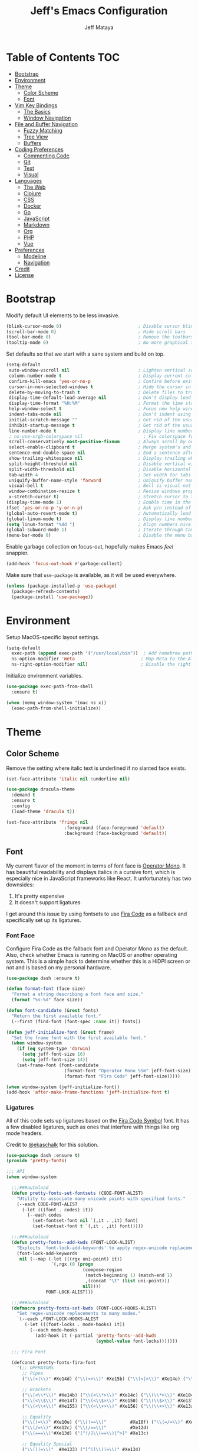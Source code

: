 #+AUTHOR: Jeff Mataya
#+TITLE: Jeff's Emacs Configuration

* Table of Contents                                                :TOC:
- [[#bootstrap][Bootstrap]]
- [[#environment][Environment]]
- [[#theme][Theme]]
  - [[#color-scheme][Color Scheme]]
  - [[#font][Font]]
- [[#vim-key-bindings][Vim Key Bindings]]
  - [[#the-basics][The Basics]]
  - [[#window-navigation][Window Navigation]]
- [[#file-and-buffer-navigation][File and Buffer Navigation]]
  - [[#fuzzy-matching][Fuzzy Matching]]
  - [[#tree-view][Tree View]]
  - [[#buffers][Buffers]]
- [[#coding-preferences][Coding Preferences]]
  - [[#commenting-code][Commenting Code]]
  - [[#git][Git]]
  - [[#text][Text]]
  - [[#visual][Visual]]
- [[#languages][Languages]]
  - [[#the-web][The Web]]
  - [[#clojure][Clojure]]
  - [[#css][CSS]]
  - [[#docker][Docker]]
  - [[#go][Go]]
  - [[#javascript][JavaScript]]
  - [[#markdown][Markdown]]
  - [[#org][Org]]
  - [[#php][PHP]]
  - [[#vue][Vue]]
- [[#preferences][Preferences]]
  - [[#modeline][Modeline]]
  - [[#navigation][Navigation]]
- [[#credit][Credit]]
- [[#license][License]]

* Bootstrap

Modify default UI elements to be less invasive.

#+BEGIN_SRC emacs-lisp
(blink-cursor-mode 0)                             ; Disable cursor blinking
(scroll-bar-mode 0)                               ; Hide scroll bars
(tool-bar-mode 0)                                 ; Remove the toolbars
(tooltip-mode 0)                                  ; No more graphical tooltips
#+END_SRC

Set defaults so that we start with a sane system and build on top.

#+BEGIN_SRC emacs-lisp
(setq-default
 auto-window-vscroll nil                          ; Lighten vertical scroll
 column-number-mode t                             ; Display current column in the modeline
 confirm-kill-emacs 'yes-or-no-p                  ; Confirm before exiting Emacs
 cursor-in-non-selected-windows t                 ; Hide the cursor in inactive windows
 delete-by-moving-to-trash t                      ; Delete files to trash
 display-time-default-load-average nil            ; Don't display load average
 display-time-format "%H:%M"                      ; Format the time string
 help-window-select t                             ; Focus new help windows when opened
 indent-tabs-mode nil                             ; Don't indent using tabs
 initial-scratch-message ""                       ; Get rid of the usual scratch message
 inhibit-startup-message t                        ; Get rid of the usual startup message
 line-number-mode t                               ; Display line numbers
 ; ns-use-srgb-colorspace nil                       ; Fix colorspace for MacOS
 scroll-conservatively most-positive-fixnum       ; Always scroll by one line
 select-enable-clipboard t                        ; Merge system's and Emacs' clipboard
 sentence-end-double-space nil                    ; End a sentence after a dot and a space
 show-trailing-whitespace nil                     ; Display trailing whitespaces
 split-height-threshold nil                       ; Disable vertical window splitting
 split-width-threshold nil                        ; Disable horizontal window splitting
 tab-width 4                                      ; Set width for tabs
 uniquify-buffer-name-style 'forward              ; Uniquify buffer names
 visual-bell t                                    ; Bell is visual not auditory
 window-combination-resize t                      ; Resize windows proportionally
 x-stretch-cursor t)                              ; Stretch cursor to the glyph width
(display-time-mode 1)                             ; Enable time in the modeline
(fset 'yes-or-no-p 'y-or-n-p)                     ; Ask y/n instead of yes/no
(global-auto-revert-mode t)                       ; Automatically load changes from disk
(global-linum-mode t)                             ; Display line numbers everywhere
(setq linum-format "%4d ")                        ; Align numbers nicely
(global-subword-mode 1)                           ; Iterate through CamelCase words
(menu-bar-mode 0)                                 ; Disable the menu bar
#+END_SRC

Enable garbage collection on focus-out, hopefully makes Emacs /feel/ snappier.

#+BEGIN_SRC emacs-lisp
(add-hook 'focus-out-hook #'garbage-collect)
#+END_SRC

Make sure that =use-package= is available, as it will be used everywhere.

#+BEGIN_SRC emacs-lisp
(unless (package-installed-p 'use-package)
  (package-refresh-contents)
  (package-install 'use-package))
#+END_SRC

* Environment

Setup MacOS-specific layout settings.

#+BEGIN_SRC emacs-lisp
(setq-default
  exec-path (append exec-path '("/usr/local/bin"))  ; Add homebrew path
  ns-option-modifier 'meta                         ; Map Meta to the Alt key
  ns-right-option-modifier nil)                    ; Disable the right Alt key
#+END_SRC

Initialize environment variables.

#+BEGIN_SRC emacs-lisp
(use-package exec-path-from-shell
  :ensure t)

(when (memq window-system '(mac ns x))
  (exec-path-from-shell-initialize))
#+END_SRC

* Theme
  
** Color Scheme

Remove the setting where italic text is underlined if no slanted face exists.

#+BEGIN_SRC emacs-lisp
(set-face-attribute 'italic nil :underline nil)
#+END_SRC

#+BEGIN_SRC emacs-lisp
(use-package dracula-theme
  :demand t
  :ensure t
  :config
  (load-theme 'dracula t))
  
(set-face-attribute 'fringe nil
                      :foreground (face-foreground 'default)
                      :background (face-background 'default))
                  
#+END_SRC

** Font

My current flavor of the moment in terms of font face is [[https://www.typography.com/fonts/operator/styles/][Operator Mono]]. It
has beautiful readability and displays italics in a cursive font, which is
especially nice in JavaScript frameworks like React. It unfortunately has two
downsides:

1. It's pretty expensive
2. It doesn't support ligatures

I get around this issue by using fontsets to use [[https://github.com/tonsky/FiraCode][Fira Code]] as a fallback and
specifically set up its ligatures.

*** Font Face
    
Configure Fira Code as the fallback font and Operator Mono as the default. Also,
check whether Emacs is running on MacOS or another operating system. This is a
simple hack to determine whether this is a HiDPI screen or not and is based on
my personal hardware.

#+BEGIN_SRC emacs-lisp
(use-package dash :ensure t)

(defun format-font (face size)
  "Format a string describing a font face and size."
  (format "%s-%d" face size))

(defun font-candidate (&rest fonts)
  "Return the first available font."
  (--first (find-font (font-spec :name it)) fonts))

(defun jeff-initialize-font (&rest frame)
  "Set the frame font with the first available font."
  (when window-system
    (if (eq system-type 'darwin)
      (setq jeff-font-size 16)
      (setq jeff-font-size 14))
    (set-frame-font (font-candidate
                      (format-font "Operator Mono SSm" jeff-font-size)
                      (format-font "Fira Code" jeff-font-size)))))
    
(when window-system (jeff-initialize-font))
(add-hook 'after-make-frame-functions 'jeff-initialize-font t)
#+END_SRC

*** Ligatures

All of this code sets up ligatures based on the [[https://github.com/tonsky/FiraCode/files/412440/FiraCode-Regular-Symbol.zip][Fira Code Symbol]] font. It has a
few disabled ligatures, such as ones that interfere with things like org mode
headers.

Credit to [[https://github.com/ekaschalk/.spacemacs.d/blob/master/layers/display/local/pretty-fonts/pretty-fonts.el][@ekaschalk]] for this solution.

#+BEGIN_SRC emacs-lisp
(use-package dash :ensure t)
(provide 'pretty-fonts)

;;; API
(when window-system

  ;;;###autoload
  (defun pretty-fonts-set-fontsets (CODE-FONT-ALIST)
    "Utility to associate many unicode points with specified fonts."
    (--each CODE-FONT-ALIST
      (-let (((font . codes) it))
        (--each codes
          (set-fontset-font nil `(,it . ,it) font)
          (set-fontset-font t `(,it . ,it) font)))))
  
  ;;;###autoload
  (defun pretty-fonts--add-kwds (FONT-LOCK-ALIST)
    "Exploits `font-lock-add-keywords' to apply regex-unicode replacements."
    (font-lock-add-keywords
     nil (--map (-let (((rgx uni-point) it))
                 `(,rgx (0 (progn
                             (compose-region
                              (match-beginning 1) (match-end 1)
                              ,(concat "\t" (list uni-point)))
                             nil))))
               FONT-LOCK-ALIST)))
  
  ;;;###autoload
  (defmacro pretty-fonts-set-kwds (FONT-LOCK-HOOKS-ALIST)
    "Set regex-unicode replacements to many modes."
    `(--each ,FONT-LOCK-HOOKS-ALIST
       (-let (((font-locks . mode-hooks) it))
         (--each mode-hooks
           (add-hook it (-partial 'pretty-fonts--add-kwds
                                  (symbol-value font-locks)))))))
  
  ;;; Fira Font
  
  (defconst pretty-fonts-fira-font
    '(;; OPERATORS
      ;; Pipes
      ("\\(<|\\)" #Xe14d) ("\\(<>\\)" #Xe15b) ("\\(<|>\\)" #Xe14e) ("\\(|>\\)" #Xe135)
  
      ;; Brackets
      ("\\(<\\*\\)" #Xe14b) ("\\(<\\*>\\)" #Xe14c) ("\\(\\*>\\)" #Xe104)
      ("\\(<\\$\\)" #Xe14f) ("\\(<\\$>\\)" #Xe150) ("\\(\\$>\\)" #Xe137)
      ("\\(<\\+\\)" #Xe155) ("\\(<\\+>\\)" #Xe156) ("\\(\\+>\\)" #Xe13a)
  
      ;; Equality
      ("\\(!=\\)" #Xe10e) ("\\(!==\\)"         #Xe10f) ("\\(=/=\\)" #Xe143)
      ("\\(/=\\)" #Xe12c) ("\\(/==\\)"         #Xe12d)
      ("\\(===\\)"#Xe13d) ("[^!/]\\(==\\)[^>]" #Xe13c)
  
      ;; Equality Special
      ("\\(||=\\)"  #Xe133) ("[^|]\\(|=\\)" #Xe134)
      ("\\(~=\\)"   #Xe166)
      ("\\(\\^=\\)" #Xe136)
      ("\\(=:=\\)"  #Xe13b)
  
      ;; Comparisons
      ("\\(<=\\)" #Xe141) ("\\(>=\\)" #Xe145)
      ("\\(</\\)" #Xe162) ("\\(</>\\)" #Xe163)
  
      ;; Shifts
      ("[^-=]\\(>>\\)" #Xe147) ("\\(>>>\\)" #Xe14a)
      ("[^-=]\\(<<\\)" #Xe15c) ("\\(<<<\\)" #Xe15f)
  
      ;; Dots
      ("\\(\\.-\\)"    #Xe122) ("\\(\\.=\\)" #Xe123)
      ("\\(\\.\\.<\\)" #Xe125)
  
      ;; Hashes
      ("\\(#{\\)"  #Xe119) ("\\(#(\\)"   #Xe11e) ("\\(#_\\)"   #Xe120)
      ("\\(#_(\\)" #Xe121) ("\\(#\\?\\)" #Xe11f) ("\\(#\\[\\)" #Xe11a)
  
      ;; REPEATED CHARACTERS
      ;; 2-Repeats
      ("\\(||\\)" #Xe132)
      ("\\(!!\\)" #Xe10d)
      ("\\(%%\\)" #Xe16a)
      ("\\(&&\\)" #Xe131)
  
      ;; 2+3-Repeats
      ("\\(##\\)"       #Xe11b) ("\\(###\\)"         #Xe11c) ("\\(####\\)" #Xe11d)
      ("\\(--\\)"       #Xe111) ("\\(---\\)"         #Xe112)
      ("\\({-\\)"       #Xe108) ("\\(-}\\)"          #Xe110)
      ("\\(\\\\\\\\\\)" #Xe106) ("\\(\\\\\\\\\\\\\\)" #Xe107)
      ("\\(\\.\\.\\)"   #Xe124) ("\\(\\.\\.\\.\\)"   #Xe126)
      ("\\(\\+\\+\\)"   #Xe138) ("\\(\\+\\+\\+\\)"   #Xe139)
      ("\\(//\\)"       #Xe12f) ("\\(///\\)"         #Xe130)
      ("\\(::\\)"       #Xe10a) ("\\(:::\\)"         #Xe10b)
  
      ;; ARROWS
      ;; Direct
      ("[^-]\\(->\\)" #Xe114) ("[^=]\\(=>\\)" #Xe13f)
      ("\\(<-\\)"     #Xe152)
      ("\\(-->\\)"    #Xe113) ("\\(->>\\)"    #Xe115)
      ("\\(==>\\)"    #Xe13e) ("\\(=>>\\)"    #Xe140)
      ("\\(<--\\)"    #Xe153) ("\\(<<-\\)"    #Xe15d)
      ("\\(<==\\)"    #Xe158) ("\\(<<=\\)"    #Xe15e)
      ("\\(<->\\)"    #Xe154) ("\\(<=>\\)"    #Xe159)
  
      ;; Branches
      ("\\(-<\\)"  #Xe116) ("\\(-<<\\)" #Xe117)
      ("\\(>-\\)"  #Xe144) ("\\(>>-\\)" #Xe148)
      ("\\(=<<\\)" #Xe142) ("\\(>>=\\)" #Xe149)
      ("\\(>=>\\)" #Xe146) ("\\(<=<\\)" #Xe15a)
  
      ;; Squiggly
      ("\\(<~\\)" #Xe160) ("\\(<~~\\)" #Xe161)
      ("\\(~>\\)" #Xe167) ("\\(~~>\\)" #Xe169)
      ("\\(-~\\)" #Xe118) ("\\(~-\\)"  #Xe165)
  
      ;; MISC
      ("\\(www\\)"                   #Xe100)
      ("\\(<!--\\)"                  #Xe151)
      ("\\(~@\\)"                    #Xe164)
      ("[^<]\\(~~\\)"                #Xe168)
      ("\\(\\?=\\)"                  #Xe127)
      ("[^=]\\(:=\\)"                #Xe10c)
      ("\\(/>\\)"                    #Xe12e)
      ("[^\\+<>]\\(\\+\\)[^\\+<>]"   #Xe16d)
      ("[^:=]\\(:\\)[^:=]"           #Xe16c)
      ("\\(<=\\)"                    #Xe157))
    "Fira font ligatures and their regexes")
  
  (set-fontset-font t '(#Xe100 . #Xe16f) "Fira Code Symbol")
  
  (pretty-fonts-set-kwds
    '((pretty-fonts-fira-font prog-mode-hook org-mode-hook))))
#+END_SRC

* Vim Key Bindings

Emacs is an amazing work environment, but I can't get by without Vim key
bindings. This section has only the most basic setup and window navigation
settings. Key bindings that are related to specific modes will be located
with that mode's configuration.

** The Basics

Get the basics up and running: evil, support for key chords (so insert mode can
be exited with =jj=, among other things), and support for a leader key.

#+BEGIN_SRC emacs-lisp
(setq evil-want-C-i-jump nil)

(use-package evil
  :ensure t)

(use-package evil-leader
  :ensure t
  :after evil)
  
(use-package key-chord
  :ensure t)

(evil-mode 1)                                     ; Enable evil (Vim) mode

(global-evil-leader-mode)                         ; Emulate Vim's leader key
(evil-leader/set-leader ",")                      ; Set ',' as the leader key

(key-chord-mode 1)                                ; Map commands to key chords
(setq
 key-chord-two-key-delay 0.7                      ; Timeout for recognizing a two-key chord
 key-chord-one-key-delay 1.0)                     ; Timeout after first key chord
(key-chord-define 
  evil-insert-state-map "jk" 'evil-normal-state)  ; "jk" exists insert mode
#+END_SRC

** Window Navigation

Key mapping for manipulating windows and frames.

| Command | Action                                                         |
|---------+----------------------------------------------------------------|
| =vv=    | Split the current window into two vertically stacked windows   |
| =ss=    | Split the current window into two horizontally stacked windows |
| =,1=    | Close all windows except for the current one                   |
| =,v=    | Close all windows in the current vertical split                |
| =,q=    | Save and close the current window                              |
| =C-h=   | Navigate to the window left of the current window              |
| =C-l=   | Navigate to the window right of the current window             |
| =C-k=   | Navigate to the window above of the current window             |
| =C-j=   | Navigate to the window below of the current window             |
| =,m=    | Maximized the current frame                                    |
| =,f=    | Toggle fullscreen for the current frame                        |

#+BEGIN_SRC emacs-lisp
(eval-after-load "evil"
  '(progn
    (define-key evil-normal-state-map (kbd "C-h") 'evil-window-left)
    (define-key evil-normal-state-map (kbd "C-j") 'evil-window-down)
    (define-key evil-normal-state-map (kbd "C-k") 'evil-window-up)
    (define-key evil-normal-state-map (kbd "C-l") 'evil-window-right)))

(key-chord-define evil-normal-state-map "vv" 'split-window-horizontally)
(key-chord-define evil-normal-state-map "ss" 'split-window-vertically)

(evil-leader/set-key
  "m" 'toggle-frame-maximized
  "f" 'toggle-frame-fullscreen
  "v" 'delete-other-windows-vertically
  "1" 'delete-other-windows
  "q" 'evil-save-and-close)
#+END_SRC

* File and Buffer Navigation

This configuration supports navigating the environment by using fuzzy matching
and a project tree. Both work inside of source control and support custom buffer
matching.

| Command             | Action                                         |
|---------------------+------------------------------------------------|
| =,b=                | View all open buffers                          |
| =C-p=               | Open fuzzy matching pane                       |
| =,p=                | Open project matching pane                     |
| =C-n=               | Open file browser                              |
| =C-c p n= / =s-p n= | Add a project so that it can be searched again |

** Fuzzy Matching

Helm and Projectile are used for fuzzy matching when searching for files and
navigating menus.

#+BEGIN_SRC emacs-lisp
(use-package projectile :ensure t)
(use-package helm :ensure t)
(use-package helm-projectile :ensure t)
(use-package helm-ag :ensure t)

(projectile-mode +1)
(require 'helm-config)
(define-key projectile-mode-map (kbd "s-p") 'projectile-command-map)
(define-key projectile-mode-map (kbd "C-c p") 'projectile-command-map)
(define-key projectile-mode-map (kbd "s-p n") 'projectile-add-known-project)
(define-key projectile-mode-map (kbd "C-c p n") 'projectile-add-known-project)
(define-key projectile-mode-map (kbd "C-c p f") 'helm-projectile-ag)

(eval-after-load "evil"
  '(progn
    (define-key evil-normal-state-map (kbd "C-p") 'helm-projectile)))

(evil-leader/set-key
  "p" 'helm-projectile-switch-project
  "f" 'helm-projectile-ag)
  
(setq projectile-enable-caching t)
#+END_SRC

Look for projects under my default coding directory (=~/code=).

#+BEGIN_SRC emacs-lisp
(setq projectile-project-search-path '("~/code/hacking"))
#+END_SRC

** Tree View

Visually, I find that I need a tree to keep everything organized, especially for
large projects.

After using Atom for a while, I've become partial to the fancy icon UI to
identify folder types. So, the =all-the-icons= package is being installed to
give us a little eye candy.

#+BEGIN_SRC emacs-lisp
(use-package neotree
  :ensure t
  :pin melpa-stable)

(setq neo-autorefresh nil)

(use-package all-the-icons
  :ensure t
  :pin melpa-stable)

(setq neo-theme (if (display-graphic-p) 'icons 'arrow))

(defun neotree-project-dir ()
    "Open NeoTree using the git root."
    (interactive)
    (let ((project-dir (projectile-project-root))
          (file-name (buffer-file-name)))
      (neotree-toggle)
      (if project-dir
          (if (neo-global--window-exists-p)
              (progn
                (neotree-dir project-dir)
                (neotree-find file-name)))
        (message "Could not find git project root."))))

(eval-after-load "evil"
  '(progn
    (define-key evil-normal-state-map (kbd "C-n") 'neotree-project-dir)))

(add-hook 'neotree-mode-hook
  (lambda ()
    (define-key evil-normal-state-local-map (kbd "TAB") 'neotree-enter)
    (define-key evil-normal-state-local-map (kbd "SPC") 'neotree-enter)
    (define-key evil-normal-state-local-map (kbd "q") 'neotree-hide)
    (define-key evil-normal-state-local-map (kbd "RET") 'neotree-enter)))
#+END_SRC

** Buffers

Use the much superior =iBuffer= to navigate buffer lists and Helm to quickly
search through buffers.

#+BEGIN_SRC emacs-lisp
(require 'ibuffer)
(global-set-key (kbd "C-x C-b") 'ibuffer)
(setq ibuffer-default-sorting-mode 'major-mode)

(evil-leader/set-key "b" 'helm-buffers-list)
(global-set-key (kbd "C-x b") 'helm-buffers-list)
(setq-default dired-listing-switches "-alh")
#+END_SRC

* Coding Preferences
  
| Command | Action          |
|---------+-----------------|
| =,g=    | View Git status |

** Commenting Code

I love tpope's awesome vim-commentary plugin for Vim. Bringing over the
behavior to emacs (via evil).

#+BEGIN_SRC emacs-lisp
(use-package evil-commentary
  :diminish evil-commentary-mode
  :ensure t)

(evil-commentary-mode)
#+END_SRC

** Git

Magit is pretty much the best git plugin available.

#+BEGIN_SRC emacs-lisp
(use-package magit :ensure t)
(evil-leader/set-key "g" 'magit-status)
(global-set-key (kbd "C-c C-g") 'magit-status)
#+END_SRC

** Text

#+BEGIN_SRC emacs-lisp
(setq-default fill-column 80)
#+END_SRC
** Visual

Hide line numbers where they are unnecessary or cause performance issues.

#+BEGIN_SRC emacs-lisp
(defun nolinum ()
  (linum-mode 0))

(add-hook 'org-mode-hook 'nolinum)
(add-hook 'shell-mode-hook 'nolinum)
(add-hook 'ansi-term-hook 'nolinum)
(add-hook 'term-mode-hook 'nolinum)
#+END_SRC

Visually indicate matching parens

#+BEGIN_SRC emacs-lisp
(show-paren-mode t)
(setq show-paren-delay 0.0)
#+END_SRC

* Languages

I prefer to be as idiomatic as possible for any language that write, so call 
configuration sits here.

** The Web

So much of the coding that I do is on the web, so setup the defaults for
web-mode, which may be overwritten by specific web-mode engine coding styles.

#+BEGIN_SRC emacs-lisp
(use-package web-mode :ensure t)
(setq web-mode-code-indent-offset 4)
(setq web-mode-indent-style 4)
#+END_SRC

** Clojure

#+BEGIN_SRC emacs-lisp
(use-package paredit :ensure t)
(use-package clojure-mode :ensure t)
(use-package clojure-mode-extra-font-locking :ensure t)
(use-package cider :ensure t)
(use-package rainbow-delimiters :ensure t)

;; Automatically load paredit when editing a lisp file
;; More at http://www.emacswiki.org/emacs/ParEdit
(autoload 'enable-paredit-mode "paredit" "Turn on pseudo-structural editing of Lisp code." t)
(add-hook 'emacs-lisp-mode-hook       #'enable-paredit-mode)
(add-hook 'eval-expression-minibuffer-setup-hook #'enable-paredit-mode)
(add-hook 'ielm-mode-hook             #'enable-paredit-mode)
(add-hook 'lisp-mode-hook             #'enable-paredit-mode)
(add-hook 'lisp-interaction-mode-hook #'enable-paredit-mode)
(add-hook 'scheme-mode-hook           #'enable-paredit-mode)

;; eldoc-mode shows documentation in the minibuffer when writing code
;; http://www.emacswiki.org/emacs/ElDoc
(add-hook 'emacs-lisp-mode-hook 'turn-on-eldoc-mode)
(add-hook 'lisp-interaction-mode-hook 'turn-on-eldoc-mode)
(add-hook 'ielm-mode-hook 'turn-on-eldoc-mode)

;;;;
;; Clojure
;;;;

;; Enable paredit for Clojure
(add-hook 'clojure-mode-hook 'enable-paredit-mode)

;; This is useful for working with camel-case tokens, like names of
;; Java classes (e.g. JavaClassName)
(add-hook 'clojure-mode-hook 'subword-mode)

;; A little more syntax highlighting
(require 'clojure-mode-extra-font-locking)

;; syntax hilighting for midje
(add-hook 'clojure-mode-hook
          (lambda ()
            (setq inferior-lisp-program "lein repl")
            (font-lock-add-keywords
             nil
             '(("(\\(facts?\\)"
                (1 font-lock-keyword-face))
               ("(\\(background?\\)"
                (1 font-lock-keyword-face))))
            (define-clojure-indent (fact 1))
            (define-clojure-indent (facts 1))
            (rainbow-delimiters-mode)))

;;;;
;; Cider
;;;;

;; provides minibuffer documentation for the code you're typing into the repl
(add-hook 'cider-mode-hook 'eldoc-mode)

;; go right to the REPL buffer when it's finished connecting
(setq cider-repl-pop-to-buffer-on-connect t)

;; When there's a cider error, show its buffer and switch to it
(setq cider-show-error-buffer t)
(setq cider-auto-select-error-buffer t)

;; Where to store the cider history.
(setq cider-repl-history-file "~/.emacs.d/cider-history")

;; Wrap when navigating history.
(setq cider-repl-wrap-history t)

;; enable paredit in your REPL
(add-hook 'cider-repl-mode-hook 'paredit-mode)

;; Use clojure mode for other extensions
(add-to-list 'auto-mode-alist '("\\.edn$" . clojure-mode))
(add-to-list 'auto-mode-alist '("\\.boot$" . clojure-mode))
(add-to-list 'auto-mode-alist '("\\.cljs.*$" . clojure-mode))
(add-to-list 'auto-mode-alist '("lein-env" . enh-ruby-mode))

;; key bindings
;; these help me out with the way I usually develop web apps
(defun cider-start-http-server ()
  (interactive)
  (cider-load-current-buffer)
  (let ((ns (cider-current-ns)))
    (cider-repl-set-ns ns)
    (cider-interactive-eval (format "(println '(def server (%s/start))) (println 'server)" ns))
    (cider-interactive-eval (format "(def server (%s/start)) (println server)" ns))))


(defun cider-refresh ()
  (interactive)
  (cider-interactive-eval (format "(user/reset)")))

(defun cider-user-ns ()
  (interactive)
  (cider-repl-set-ns "user"))

(eval-after-load 'cider
  '(progn
     (define-key clojure-mode-map (kbd "C-c C-v") 'cider-start-http-server)
     (define-key clojure-mode-map (kbd "C-M-r") 'cider-refresh)
     (define-key clojure-mode-map (kbd "C-c u") 'cider-user-ns)
     (define-key cider-mode-map (kbd "C-c u") 'cider-user-ns)))
#+END_SRC

** CSS

#+BEGIN_SRC emacs-lisp
(use-package css-mode
  :ensure t
  :config (setq-default css-indent-offset 2))

(use-package scss-mode
  :ensure t
  :preface
  (defun jeff/scss-set-comment-style ()
    (setq-local comment-end "")
    (setq-local comment-start "//"))
  :delight scss-mode "SCSS"
  :mode ("\\.sass\\'" "\\.scss\\'")
  :hook (scss-mode . jeff/scss-set-comment-style))
#+END_SRC

** Docker

#+BEGIN_SRC emacs-lisp
(use-package dockerfile-mode
  :ensure t
  :delight dockerfile-mode "Dockerfile"
  :mode "Dockerfile\\'")
#+END_SRC

** Go

#+BEGIN_SRC emacs-lisp
(use-package go-mode :ensure t)
#+END_SRC

Run =goimports= to format and import packages on save.

#+BEGIN_SRC emacs-lisp
(setq gofmt-command "goimports")
(add-hook 'before-save-hook 'gofmt-before-save)
#+END_SRC

Define a couple commands for compiling and testing generic Go projects.

For compile: =go build && go vet=

#+BEGIN_SRC emacs-lisp
(use-package gotest :ensure t)

(defun go-compile-hook ()
  (if (not (string-match "go" compile-command))
      (set (make-local-variable 'compile-command)
           "go build -v && go vet")))

(add-hook 'go-mode-hook 'go-compile-hook)
#+END_SRC

Add key bindings for compiling, testing, and going to definition.

| Command | Action                                    |
|---------+-------------------------------------------|
| =gd=    | Jump to the a method or type's definition |
| =,c=    | Compile the current project               |
| =,h=    | Test the current project                  |

#+BEGIN_SRC emacs-lisp
(add-hook 'go-mode-hook (lambda()
  (evil-leader/set-key "c" 'compile)
  (evil-leader/set-key "h" 'go-test-current-project)
  (key-chord-define evil-normal-state-map "gd" 'godef-jump)))
#+END_SRC

** JavaScript

#+BEGIN_SRC emacs-lisp
(use-package js2-mode :ensure t)
(add-hook 'js2-mode-hook (lambda () (setq js2-basic-offset 2)))
(setq indent-tabs-mode nil
      js-indent-level 2)

(add-to-list 'auto-mode-alist '("\\.js[x]?\\'" . js2-mode))
(add-to-list 'auto-mode-alist '("\\.json\\'" . js2-mode))
#+END_SRC

** Markdown

#+BEGIN_SRC emacs-lisp
(use-package markdown-mode
  :ensure t
  :commands (markdown-mode gfm-mode)
  :mode (("\\.md\\'" . gfm-mode)
         ("\\.markdown\\'" . markdown-mode)))
#+END_SRC

** Org
   
#+BEGIN_SRC emacs-lisp
(use-package org
  :ensure t
  :delight org-mode "Org"
  :preface
  (defun jeff/org-src-buffer-name (org-buffer-name language)
    "Construct the buffer name for a source editing buffer. See
    `org-src--construct-edit-buffer-name'."
    (format "*%s*" org-buffer-name))
  :config
  (setq-default
   org-support-shift-select 'always
   org-startup-truncated nil))
#+END_SRC

Make Org a bit easier to use with Evil while in normal mode.

| Command | Action                                    |
|---------+-------------------------------------------|
| ,d      | Jump to the a method or type's definition |
| ,t      | Cycle through todo states                 |
| ,a      | Bring up agenda view                      |

#+BEGIN_SRC emacs-lisp
(defun org-keymap-hook ()
  (evil-leader/set-key
    "t" 'org-todo
    "d" 'org-open-at-point))

(add-hook 'org-mode-hook 'org-keymap-hook)
(evil-leader/set-key
  "a" 'org-agenda)
#+END_SRC

Org is a great place for task management. Let's make it all a bit more
friendly by giving some better state names and appending a timestamp when tasks
are completed.

#+BEGIN_SRC emacs-lisp
(setq org-todo-keywords
  '((sequence "TODO" "IN-PROGRESS" "BLOCKED" "|" "DONE" "CANCELED")))
  
(defun jeff-org-skip-subtree-if-priority (priority)
  "Skip an agenda subtree if it has a priority of PRIORITY
  
PRIORITY may be one of the characters ?A, ?B, or ?C."
  (let ((subtree-end (save-excursion (org-end-of-subtree t)))
        (pri-value (* 1000 (- org-lowest-priority priority)))
        (pri-current (org-get-priority (thing-at-point 'line t))))
    (if (= pri-value pri-current)
        subtree-end
      nil)))
      
(defun jeff-org-skip-subtree-if-habit ()
  "Skip an agenda entry if it has a STYLE property equal to \"habit\"."
  (let ((subtree-end (save-excursion (org-end-of-subtree t))))
    (if (string= (org-entry-get nil "STYLE") "habit")
        subtree-end
      nil)))
      
(defun jeff-org-task-capture ()
  "Capture a task with my default template."
  (interactive)
  (org-capture nil "a"))

(setq org-agenda-custom-commands
      '(("d" "Daily agenda and all TODOs"
         ((tags "PRIORITY=\"A\""
                ((org-agenda-skip-function '(org-agenda-skip-entry-if 'todo 'done))
                 (org-agenda-overriding-header "High-priority unfinished tasks:")))
          (agenda "" ((org-agenda-ndays 1)))
          (alltodo ""
                   ((org-agenda-skip-function '(or (jeff-org-skip-subtree-if-habit)
                                                   (jeff-org-skip-subtree-if-priority ?A)
                                                   (org-agenda-skip-if nil '(scheduled deadline))))
                    (org-agenda-overriding-header "ALL normal priority tasks:")))))))
                    
(setq org-capture-templates
  '(("a" "My TODO task format." entry
     (file "~/notes/todo.org")
     "* TODO %?
SCHEDULED: %t")))

(define-key global-map (kbd "C-c c") 'jeff-org-task-capture)

(setq org-log-done 'time)
#+END_SRC

It's great to be able to use Emacs as an authoring system and export to
all kinds of formats.

#+BEGIN_SRC emacs-lisp
(eval-after-load "org"
  '(require 'ox-md nil t))                        ; Allow exporting markdown
#+END_SRC

A cool little hack I found: automatically maintain TOC headers.

#+BEGIN_SRC emacs-lisp
(use-package toc-org
  :ensure t
  :after org)
  
(add-hook 'org-mode-hook 'toc-org-enable)
#+END_SRC

Set up the agenda search path so we can use agenda in TODO:

#+BEGIN_SRC emacs-lisp
(setq org-agenda-files '("~/notes/"))
#+END_SRC

I like sexy looking bullets rather than just having a trail of ASCII stars.

#+BEGIN_SRC emacs-lisp
(use-package org-bullets
  :ensure t
  :pin melpa-stable)

(require 'org-bullets)
(add-hook 'org-mode-hook (lambda () (org-bullets-mode 1)))
#+END_SRC

Make sure that indentation works correctly with src blocks.

#+BEGIN_SRC emacs-lisp
(setq org-src-tab-acts-natively t)
#+END_SRC

** PHP

#+BEGIN_SRC emacs-lisp
(use-package web-mode :ensure t)
(add-to-list 'auto-mode-alist '("\\.php\\'" . web-mode))
(add-to-list 'web-mode-engines-alist '("php" . "\\.phtml\\'"))
(add-to-list 'web-mode-engines-alist '("blade" . "\\.blade\\."))
#+END_SRC

** Vue

#+BEGIN_SRC emacs-lisp
(use-package vue-mode
  :ensure t
  :config
  (setq mmm-submode-decoration-level 0))
#+END_SRC

#+BEGIN_SRC emacs-lisp 
(use-package yaml-mode :ensure t)
#+END_SRC

* Preferences

** Modeline
   
*** Spaceline

 #+BEGIN_SRC emacs-lisp
; (setq-default
;   powerline-height 30
;   powerline-default-separator nil
;   spaceline-flycheck-bullet "❖ %s"
;   spaceline-separator-dir-left '(right . right)
;   spaceline-separator-dir-right '(left . left))
; 
; (setq x-underline-at-descent-line t)
; (use-package spaceline :ensure t)
; (require 'spaceline-config)
; (spaceline-spacemacs-theme)
; (setq spaceline-highlight-face-func 'spaceline-highlight-face-evil-state)
; (setq-default powerline-default-separator 'nil)
 #+END_SRC

*** Custom Modeline

#+BEGIN_SRC emacs-lisp
;;   (defun trim-string (string)
;;     "Remove white spaces in beginning and ending of STRING.
;;   White space here is any of: space, tab, emacs newline (line feed, ASCII 10)."
;;   (replace-regexp-in-string "\\`[ \t\n]*" "" (replace-regexp-in-string "[ \t\n]*\\'" "" string)))
;; 
;;   (defun fox-extract-number (str)
;;     (car (split-string str " ")))
;; 
;;   (defun fox-cmd-git-current-branch ()
;;     "Retreives the name of the current git branch for the current buffer."
;;     (shell-command-to-string "git rev-parse --abbrev-ref HEAD"))
;; 
;;   (defun fox-cmd-git-change-summary ()
;;     "Get the number of files changed, insertions, and deletions."
;;     (shell-command-to-string "git diff --stat | grep changed"))
;; 
;;   (defun fox-git-change-line ()
;;     "Gets the summary of changes."
;;     (pcase-let ((
;;                  `(,ch ,up ,down)
;;                  (mapcar
;;                   'fox-extract-number
;;                   (split-string
;;                    (trim-string (fox-cmd-git-change-summary))
;;                    ", "))))
;;       (if (equal ch "")
;;           (propertize (format ""))
;;         (concat
;;           (propertize (format " • %s" (all-the-icons-faicon "refresh"))
;;                       'face `(:height 1 :family ,(all-the-icons-faicon-family))
;;                       'display '(raise 0))
;;           (propertize (format " %s" ch))
;;           (if (or (equal up nil) (equal up ""))
;;               (propertize (format ""))
;;             (concat
;;               (propertize (format " %s" (all-the-icons-faicon "arrow-circle-o-up"))
;;                           'face `(:height 1 :family ,(all-the-icons-faicon-family))
;;                           'display '(raise 0))
;;               (propertize (format " %s" up))))
;;           (if (or (equal down nil) (equal down ""))
;;               (propertize (format ""))
;;             (concat
;;               (propertize (format " %s" (all-the-icons-faicon "arrow-circle-o-down"))
;;                           'face `(:height 1 :family ,(all-the-icons-faicon-family))
;;                           'display '(raise 0))
;;               (propertize (format " %s" down))))))))
;;     
;;   (defun fox-git-branch ()
;;     "Gets the git branch for the current buffer."
;;     (let ((branch (fox-cmd-git-current-branch))
;;           (changes (mapcar
;;                     'fox-extract-number
;;                     (cdr (split-string (fox-cmd-git-change-summary) ", ")))))
;;       (concat
;;        (propertize (format " • %s" (all-the-icons-octicon "git-branch"))
;;                    'face `(:height 1 :family ,(all-the-icons-octicon-family))
;;                    'display '(raise 0))
;;        (propertize (format " %s" (trim-string branch)))
;;        (fox-git-change-line))))
;; 
;;   (defvar fox-mode-vc
;;     '(:propertize
;;       (:eval (when vc-mode
;;                (cond
;;                 ((string-match "Git[:-]" vc-mode) (fox-git-branch))
;;                 (t (format "%s" vc-mode)))))
;;       face mode-line-directory)
;;     "Formats the modeline version control string.")
;; 
;;   (defun fox-mode-evil-state ()
;;     "Formats the Evil state for the modeline."
;;       (when evil-mode-line-tag
;;         (cond
;;           ((string-match "<N>" evil-mode-line-tag) (format " %s" "NORMAL"))
;;           ((string-match "<I>" evil-mode-line-tag) (format " %s" "INSERT"))
;;           ((string-match "<V>" evil-mode-line-tag) (format " %s" "VISUAL"))
;;           ((string-match "<R>" evil-mode-line-tag) (format " %s" "REPLACE"))
;;           ((string-match "<O>" evil-mode-line-tag) (format " %s" "OPERATOR-PENDING"))
;;           ((string-match "<M>" evil-mode-line-tag) (format " %s" "MOTION"))
;;           ((string-match "<E>" evil-mode-line-tag) (format " %s" "EMACS"))
;;           (t (format "%s" evil-mode-line-tag)))))
;; 
;;   (defvar fox-mode-evil
;;     '(:propertize
;;       (:eval (fox-mode-evil-state))
;;       face mode-line-directory))
;; 
;;   (defun fox-mode-file-description ()
;;     "Gets the current filename with it's corresponding icon."
;;     (concat
;;       (propertize (format " • %s" (all-the-icons-icon-for-file (buffer-file-name))
;;                   'face `(:height 1 :family ,(all-the-icons-fileicon-family))
;;                   'display '(raise 0)))
;;       (propertize (format " %s" (buffer-name)))))
;; 
;;   (defvar fox-mode-file
;;     '(:propertize
;;       (:eval (fox-mode-file-description))
;;       face mode-line-directory))
;; 
;;   (setq-default mode-line-format
;;                 (list
;;                  fox-mode-evil
;;                  fox-mode-file
;;                  " "
;;                  mode-line-modified
;;                  fox-mode-vc
;;                  " • "
;;                  mode-line-position))
#+END_SRC

** Navigation

#+BEGIN_SRC emacs-lisp
(global-set-key [C-left] 'windmove-left)          ; move to left window
(global-set-key [C-right] 'windmove-right)        ; move to right window
(global-set-key [C-up] 'windmove-up)              ; move to upper window
(global-set-key [C-down] 'windmove-down)          ; move to lower window
#+END_SRC

* Credit

This configuration is inspired by the follow people and projects:

- [[https://github.com/angrybacon/dotemacs][angrybacon/dotemacs]]
- [[https://github.com/ekaschalk/.spacemacs.d/blob/master/layers/display/local/pretty-fonts/pretty-fonts.el][ekaschalk/.spacemacs.d]]

* License

GPLv3
